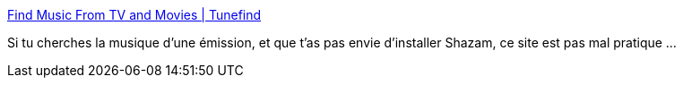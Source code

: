 :jbake-type: post
:jbake-status: published
:jbake-title: Find Music From TV and Movies | Tunefind
:jbake-tags: musique,télévision,catalog,_mois_janv.,_année_2020
:jbake-date: 2020-01-28
:jbake-depth: ../
:jbake-uri: shaarli/1580202998000.adoc
:jbake-source: https://nicolas-delsaux.hd.free.fr/Shaarli?searchterm=https%3A%2F%2Fwww.tunefind.com%2F&searchtags=musique+t%C3%A9l%C3%A9vision+catalog+_mois_janv.+_ann%C3%A9e_2020
:jbake-style: shaarli

https://www.tunefind.com/[Find Music From TV and Movies | Tunefind]

Si tu cherches la musique d'une émission, et que t'as pas envie d'installer Shazam, ce site est pas mal pratique ...
